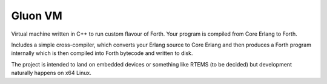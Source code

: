 Gluon VM
========

Virtual machine written in C++ to run custom flavour of Forth. Your program
is compiled from Core Erlang to Forth.

Includes a simple cross-compiler, which converts your Erlang source to Core Erlang
and then produces a Forth program internally which is then compiled into Forth
bytecode and written to disk.

The project is intended to land on embedded devices or something like RTEMS
(to be decided) but development naturally happens on x64 Linux.
